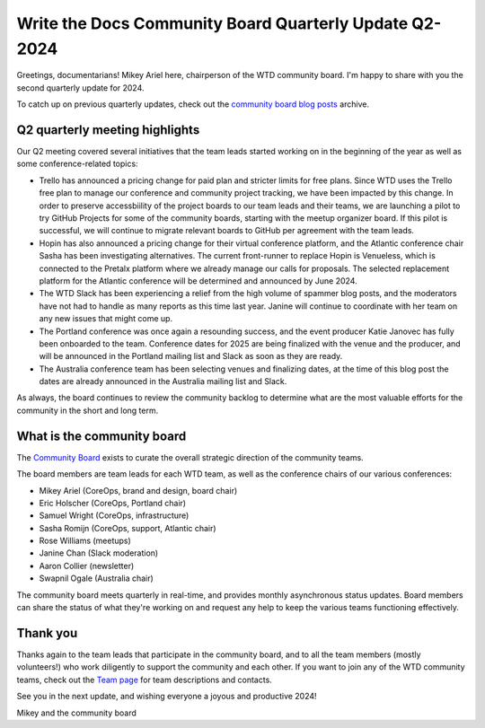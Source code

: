 .. post:: May 27, 2024
   :tags: community board, news, report
   :author: Mikey Ariel

Write the Docs Community Board Quarterly Update Q2-2024
=======================================================

Greetings, documentarians! Mikey Ariel here, chairperson of the WTD community board. I'm happy to share with you the second quarterly update for 2024. 

To catch up on previous quarterly updates, check out the `community board blog posts <https://www.writethedocs.org/blog/archive/tag/community-board/>`_ archive. 

Q2 quarterly meeting highlights
-------------------------------

Our Q2 meeting covered several initiatives that the team leads started working on in the beginning of the year as well as some conference-related topics: 

* Trello has announced a pricing change for paid plan and stricter limits for free plans. Since WTD uses the Trello free plan to manage our conference and community project tracking, we have been impacted by this change. In order to preserve accessbiility of the project boards to our team leads and their teams, we are launching a pilot to try GitHub Projects for some of the community boards, starting with the meetup organizer board. If this pilot is successful, we will continue to migrate relevant boards to GitHub per agreement with the team leads. 
* Hopin has also announced a pricing change for their virtual conference platform, and the Atlantic conference chair Sasha has been investigating alternatives. The current front-runner to replace Hopin is Venueless, which is connected to the Pretalx platform where we already manage our calls for proposals. The selected replacement platform for the Atlantic conference will be determined and announced by June 2024. 
* The WTD Slack has been experiencing a relief from the high volume of spammer blog posts, and the moderators have not had to handle as many reports as this time last year. Janine will continue to coordinate with her team on any new issues that might come up.
* The Portland conference was once again a resounding success, and the event producer Katie Janovec has fully been onboarded to the team. Conference dates for 2025 are being finalized with the venue and the producer, and will be announced in the Portland mailing list and Slack as soon as they are ready. 
* The Australia conference team has been selecting venues and finalizing dates, at the time of this blog post the dates are already announced in the Australia mailing list and Slack.

As always, the board continues to review the community backlog to determine what are the most valuable efforts for the community in the short and long term. 

What is the community board
---------------------------

The `Community Board <https://www.writethedocs.org/team/#community-board>`_ exists to curate the overall strategic direction of the community teams.

The board members are team leads for each WTD team, as well as the conference chairs of our various conferences:

* Mikey Ariel (CoreOps, brand and design, board chair)
* Eric Holscher (CoreOps, Portland chair)
* Samuel Wright (CoreOps, infrastructure)
* Sasha Romijn (CoreOps, support, Atlantic chair)
* Rose Williams (meetups)
* Janine Chan (Slack moderation)
* Aaron Collier (newsletter)
* Swapnil Ogale (Australia chair)

The community board meets quarterly in real-time, and provides monthly asynchronous status updates. Board members can share the status of what they're working on and request any help to keep the various teams functioning effectively.

Thank you 
---------

Thanks again to the team leads that participate in the community board, and to all the team members (mostly volunteers!) who work diligently to support the community and each other. If you want to join any of the WTD community teams, check out the `Team page <https://www.writethedocs.org/team/>`_ for team descriptions and contacts. 

See you in the next update, and wishing everyone a joyous and productive 2024!

Mikey and the community board
